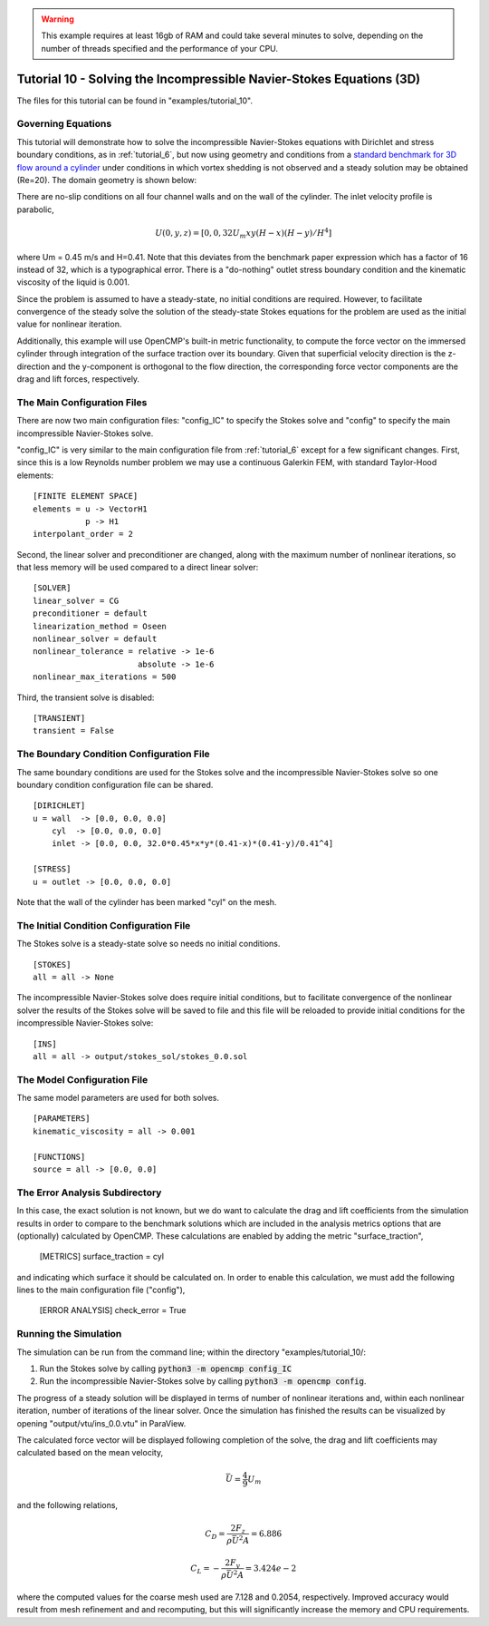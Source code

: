 .. Contains the tenth tutorial.
.. _tutorial_10:

.. warning:: This example requires at least 16gb of RAM and could take several minutes to solve, depending on the number of threads specified and the performance of your CPU.

Tutorial 10 - Solving the Incompressible Navier-Stokes Equations (3D)
=====================================================================

The files for this tutorial can be found in "examples/tutorial_10".

Governing Equations
-------------------

This tutorial will demonstrate how to solve the incompressible Navier-Stokes equations with Dirichlet and stress boundary conditions, as in :ref:`tutorial_6`, but now using geometry and conditions from a `standard benchmark for 3D flow around a cylinder <https://doi.org/10.1504/IJCSE.2012.048245>`_ under conditions in which vortex shedding is not observed and a steady solution may be obtained (Re=20). The domain geometry is shown below:

.. image:: http://www.mathematik.tu-dortmund.de/~featflow/media/dfg_flow3d/fac_geo_3d.png
   :width: 400
   :align: center
   :alt: Schematic of 3D immersed cylinder geometry.

There are no-slip conditions on all four channel walls and on the wall of the cylinder. The inlet velocity profile is parabolic,

.. math::
    U(0, y, z) = [0, 0, 32 U_m x y (H - x) (H - y)/H^4]

where Um = 0.45 m/s and H=0.41. Note that this deviates from the benchmark paper expression which has a factor of 16 instead of 32, which is a typographical error. There is a "do-nothing" outlet stress boundary condition and the kinematic viscosity of the liquid is 0.001.

Since the problem is assumed to have a steady-state, no initial conditions are required. However, to facilitate convergence of the steady solve the solution of the steady-state Stokes equations for the problem are used as the initial value for nonlinear iteration.

Additionally, this example will use OpenCMP's built-in metric functionality, to compute the force vector on the immersed cylinder through integration of the surface traction over its boundary. Given that superficial velocity direction is the z-direction and the y-component is orthogonal to the flow direction, the  corresponding force vector components are the drag and lift forces, respectively.


The Main Configuration Files
----------------------------

There are now two main configuration files: "config_IC" to specify the Stokes solve and "config" to specify the main incompressible Navier-Stokes solve.

"config_IC" is very similar to the main configuration file from :ref:`tutorial_6` except for a few significant changes.
First, since this is a low Reynolds number problem we may use a continuous Galerkin FEM, with standard Taylor-Hood elements::

    [FINITE ELEMENT SPACE]
    elements = u -> VectorH1
               p -> H1
    interpolant_order = 2

Second, the linear solver and preconditioner are changed, along with the maximum number of nonlinear iterations, so that less memory will be used compared to a direct linear solver::

   [SOLVER]
   linear_solver = CG
   preconditioner = default
   linearization_method = Oseen
   nonlinear_solver = default
   nonlinear_tolerance = relative -> 1e-6
                         absolute -> 1e-6
   nonlinear_max_iterations = 500

Third, the transient solve is disabled::

    [TRANSIENT]
    transient = False


The Boundary Condition Configuration File
-----------------------------------------

The same boundary conditions are used for the Stokes solve and the incompressible Navier-Stokes solve so one boundary condition configuration file can be shared. ::

    [DIRICHLET]
    u = wall  -> [0.0, 0.0, 0.0]
        cyl  -> [0.0, 0.0, 0.0]
        inlet -> [0.0, 0.0, 32.0*0.45*x*y*(0.41-x)*(0.41-y)/0.41^4]

    [STRESS]
    u = outlet -> [0.0, 0.0, 0.0]

Note that the wall of the cylinder has been marked "cyl" on the mesh.

The Initial Condition Configuration File
----------------------------------------

The Stokes solve is a steady-state solve so needs no initial conditions. ::

   [STOKES]
   all = all -> None

The incompressible Navier-Stokes solve does require initial conditions, but to facilitate convergence of the nonlinear solver the results of the Stokes solve will be saved to file and this file will be reloaded to provide initial conditions for the incompressible Navier-Stokes solve::

   [INS]
   all = all -> output/stokes_sol/stokes_0.0.sol

The Model Configuration File
----------------------------

The same model parameters are used for both solves. ::

   [PARAMETERS]
   kinematic_viscosity = all -> 0.001

   [FUNCTIONS]
   source = all -> [0.0, 0.0]

The Error Analysis Subdirectory
-------------------------------

In this case, the exact solution is not known, but we do want to calculate the drag and lift coefficients from the simulation results in order to compare to the benchmark solutions which are included in the analysis metrics options that are (optionally) calculated by OpenCMP. These calculations are enabled by adding the metric "surface_traction",

    [METRICS]
    surface_traction = cyl

and indicating which surface it should be calculated on. In order to enable this calculation, we must add the following lines to the main configuration file ("config"),

    [ERROR ANALYSIS]
    check_error = True

Running the Simulation
----------------------

The simulation can be run from the command line; within the directory "examples/tutorial_10/::

1) Run the Stokes solve by calling :code:`python3 -m opencmp config_IC`
2) Run the incompressible Navier-Stokes solve by calling :code:`python3 -m opencmp config`.

The progress of a steady solution will be displayed in terms of number of nonlinear iterations and, within each nonlinear iteration, number of iterations of the linear solver. Once the simulation has finished the results can be visualized by opening "output/vtu/ins_0.0.vtu" in ParaView.

.. image:: ../_static/tutorial_10.png
   :width: 600
   :align: center
   :alt: Visualization of steady solution velocity field using line integral convolutions on two different cross-sections.

The calculated force vector will be displayed following completion of the solve, the drag and lift coefficients may calculated based on the mean velocity,

.. math::
    \bar{U} = \frac{4}{9} U_m

and the following relations,

.. math::
    C_D = \frac{2 F_z}{\rho \bar{U}^2 A} = 6.886
.. math::
    C_L = -\frac{2 F_y}{\rho \bar{U}^2 A} = 3.424e-2

where the computed values for the coarse mesh used are 7.128 and 0.2054, respectively. Improved accuracy would result from mesh refinement and and recomputing, but this will significantly increase the memory and CPU requirements.
